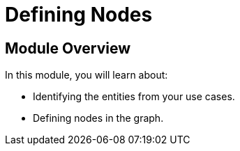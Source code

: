 = Defining Nodes
:order: 2

== Module Overview

In this module, you will learn about:

* Identifying the entities from your use cases.
* Defining nodes in the graph.
